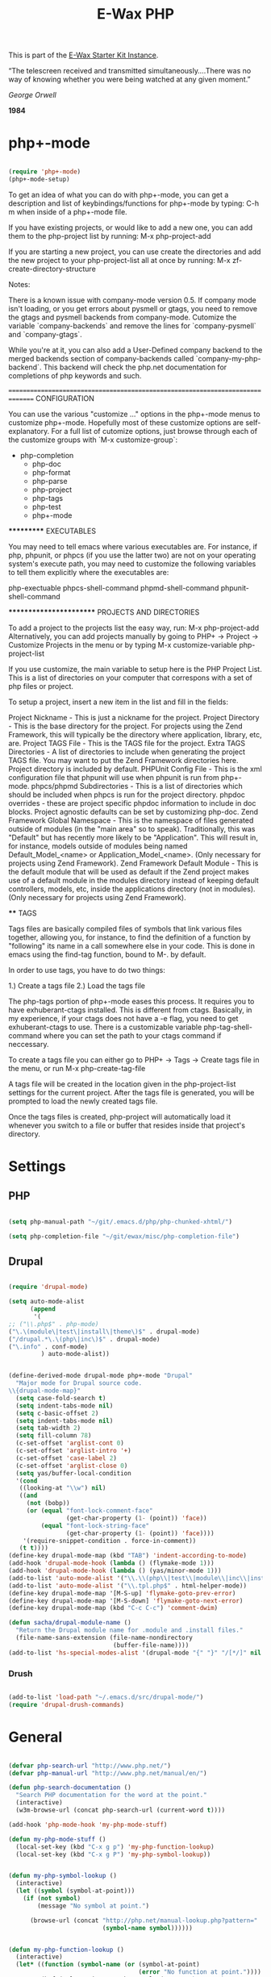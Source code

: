 #+TITLE: E-Wax PHP
#+OPTIONS: toc:nil num:nil ^:nil

This is part of the [[file:dkh-core.org][E-Wax Starter Kit Instance]].


#+begin_quote

“The telescreen received and transmitted simultaneously….There was no
way of knowing whether you were being watched at any given moment.”

/George Orwell/

*1984*

#+end_src 

* php+-mode 

#+begin_src emacs-lisp 

(require 'php+-mode)
(php+-mode-setup)

#+end_src 

To get an idea of what you can do with php+-mode, you can get a description and 
list of keybindings/functions for php+-mode by typing:
    C-h m
when inside of a php+-mode file.

If you have existing projects, or would like to add a new one, you can add them
to the php-project list by running:
    M-x php-project-add

If you are starting a new project, you can use create the directories and add 
the new project to your php-project-list all at once by running:
    M-x zf-create-directory-structure

Notes:

There is a known issue with company-mode version 0.5.  If company mode isn't 
loading, or you get errors about pysmell or gtags, you need to remove the
gtags and pysmell backends from company-mode.  Cutomize the variable
`company-backends` and remove the lines for `company-pysmell` and 
`company-gtags`.

While you're at it, you can also add a User-Defined company backend to the
merged backends section of company-backends called `company-my-php-backend`.
This backend will check the php.net documentation for completions of php
keywords and such.

===============================================================================
CONFIGURATION

You can use the various "customize ..." options in the php+-mode menus to 
customize php+-mode.  Hopefully most of these customize options are 
self-explanatory.  For a full list of cutomize options, just browse through
each of the customize groups with `M-x customize-group`:

 

- php-completion
 - php-doc
 - php-format
 - php-parse
 - php-project
 - php-tags
 - php-test
 - php+-mode

***********
EXECUTABLES

You may need to tell emacs where various executables are.  For instance, if 
php, phpunit, or phpcs (if you use the latter two) are not on your operating 
system's execute path, you may need to customize the following variables to 
tell them explicitly where the executables are:

php-exectuable
phpcs-shell-command
phpmd-shell-command
phpunit-shell-command

************************
PROJECTS AND DIRECTORIES

To add a project to the projects list the easy way, run:
    M-x php-project-add
Alternatively, you can add projects manually by going to 
    PHP+ -> Project -> Customize Projects 
in the menu or by typing
    M-x customize-variable php-project-list

If you use customize, the main variable to setup here is the PHP Project List.
This is a list of directories on your computer that correspons with a set of
php files or project.

To setup a project, insert a new item in the list and fill in the fields:

Project Nickname - This is just a nickname for the project.
Project Directory - This is the base directory for the project.  For projects
    using the Zend Framework, this will typically be the directory where 
    application, library, etc, are.
Project TAGS File - This is the TAGS file for the project.
Extra TAGS Directories - A list of directories to include when generating the 
    project TAGS file.  You may want to put the Zend Framework directories here.
    Project directory is included by default.
PHPUnit Config File - This is the xml configuration file that phpunit will use
    when phpunit is run from php+-mode.
phpcs/phpmd Subdirectories - This is a list of directories which should be
    included when phpcs is run for the project directory.  
phpdoc overrides - these are project specific phpdoc information to include in
    doc blocks.  Project agnostic defaults can be set by customizing php-doc.
Zend Framework Global Namespace - This is the namespace of files generated 
    outside of modules (in the "main area" so to speak).  Traditionally, this 
    was "Default" but has recently more likely to be "Application".  This will 
    result in, for instance, models outside of modules being named 
    Default_Model_<name> or Application_Model_<name>.  (Only necessary for 
    projects using Zend Framework).
Zend Framework Default Module - This is the default module that will be used as
    default if the Zend project makes use of a default module in the modules
    directory instead of keeping default controllers, models, etc, inside the
    applications directory (not in modules).  (Only necessary for projects 
    using Zend Framework).

****
TAGS

Tags files are basically compiled files of symbols that link various files
together, allowing you, for instance, to find the definition of a function by
"following" its name in a call somewhere else in your code.  This is done in 
emacs using the find-tag function, bound to M-. by default.

In order to use tags, you have to do two things:

1.) Create a tags file
2.) Load the tags file

The php-tags portion of php+-mode eases this process.  It requires you to have 
exhuberant-ctags installed.  This is different from ctags.  Basically, in my
experience, if your ctags does not have a -e flag, you need to get 
exhuberant-ctags to use.  There is a customizable variable 
php-tag-shell-command where you can set the path to your ctags command if 
neccessary.

To create a tags file you can either go to
    PHP+ -> Tags -> Create tags file
in the menu, or run
    M-x php-create-tag-file

A tags file will be created in the location given in the php-project-list 
settings for the current project.  After the tags file is generated, you will 
be prompted to load the newly created tags file.

Once the tags files is created, php-project will automatically load it whenever
you switch to a file or buffer that resides inside that project's directory.


* Settings

** PHP

#+begin_src emacs-lisp 

(setq php-manual-path "~/git/.emacs.d/php/php-chunked-xhtml/")

(setq php-completion-file "~/git/ewax/misc/php-completion-file")

#+end_src

** Drupal

#+begin_src emacs-lisp :tangle no

(require 'drupal-mode)

(setq auto-mode-alist
      (append
       '(
;; ("\\.php$" . php-mode)
("\.\(module\|test\|install\|theme\)$" . drupal-mode)
("/drupal.*\.\(php\|inc\)$" . drupal-mode)
("\.info" . conf-mode)
         ) auto-mode-alist))

#+end_src          

#+begin_src emacs-lisp 

(define-derived-mode drupal-mode php+-mode "Drupal"
  "Major mode for Drupal source code.
\\{drupal-mode-map}"
  (setq case-fold-search t) 
  (setq indent-tabs-mode nil)
  (setq c-basic-offset 2)
  (setq indent-tabs-mode nil)
  (setq tab-width 2)
  (setq fill-column 78)
  (c-set-offset 'arglist-cont 0)
  (c-set-offset 'arglist-intro '+)
  (c-set-offset 'case-label 2)
  (c-set-offset 'arglist-close 0)
  (setq yas/buffer-local-condition 
  '(cond
   ((looking-at "\\w") nil)
   ((and
     (not (bobp))
     (or (equal "font-lock-comment-face"
                (get-char-property (1- (point)) 'face))
         (equal "font-lock-string-face"
                (get-char-property (1- (point)) 'face))))
    '(require-snippet-condition . force-in-comment))
   (t t))))
(define-key drupal-mode-map (kbd "TAB") 'indent-according-to-mode)
(add-hook 'drupal-mode-hook (lambda () (flymake-mode 1)))
(add-hook 'drupal-mode-hook (lambda () (yas/minor-mode 1)))
(add-to-list 'auto-mode-alist '("\\.\\(php\\|test\\|module\\|inc\\|install\\|engine\\|profile\\|.theme\\)$" . drupal-mode))
(add-to-list 'auto-mode-alist '("\\.tpl.php$" . html-helper-mode))
(define-key drupal-mode-map '[M-S-up] 'flymake-goto-prev-error)
(define-key drupal-mode-map '[M-S-down] 'flymake-goto-next-error)
(define-key drupal-mode-map (kbd "C-c C-c") 'comment-dwim)

(defun sacha/drupal-module-name ()
  "Return the Drupal module name for .module and .install files."
  (file-name-sans-extension (file-name-nondirectory
                             (buffer-file-name))))
(add-to-list 'hs-special-modes-alist '(drupal-mode "{" "}" "/[*/]" nil hs-c-like-adjust-block-beginning))

#+end_src 

*** Drush

#+begin_src emacs-lisp 

(add-to-list 'load-path "~/.emacs.d/src/drupal-mode/")
(require 'drupal-drush-commands)

#+end_src 

* General

#+begin_src emacs-lisp :tangle no

(defvar php-search-url "http://www.php.net/")
(defvar php-manual-url "http://www.php.net/manual/en/")

(defun php-search-documentation ()
  "Search PHP documentation for the word at the point."
  (interactive)
  (w3m-browse-url (concat php-search-url (current-word t))))

(add-hook 'php-mode-hook 'my-php-mode-stuff)

(defun my-php-mode-stuff ()
  (local-set-key (kbd "C-x g p") 'my-php-function-lookup)
  (local-set-key (kbd "C-x g P") 'my-php-symbol-lookup))


(defun my-php-symbol-lookup ()
  (interactive)
  (let ((symbol (symbol-at-point)))
    (if (not symbol)
        (message "No symbol at point.")

      (browse-url (concat "http://php.net/manual-lookup.php?pattern="
                          (symbol-name symbol))))))


(defun my-php-function-lookup ()
  (interactive)
  (let* ((function (symbol-name (or (symbol-at-point)
                                    (error "No function at point."))))
         (buf (url-retrieve-synchronously (concat "http://php.net/manual-lookup.php?pattern=" function))))
    (with-current-buffer buf
      (goto-char (point-min))
        (let (desc)
          (when (re-search-forward "<div class=\"methodsynopsis dc-description\">\\(\\(.\\|\n\\)*?\\)</div>" nil t)
            (setq desc
              (replace-regexp-in-string
                " +" " "
                (replace-regexp-in-string
                  "\n" ""
                  (replace-regexp-in-string "<.*?>" "" (match-string-no-properties 1)))))

            (when (re-search-forward "<p class=\"para rdfs-comment\">\\(\\(.\\|\n\\)*?\\)</p>" nil t)
              (setq desc
                    (concat desc "\n\n"
                            (replace-regexp-in-string
                             " +" " "
                             (replace-regexp-in-string
                              "\n" ""
                              (replace-regexp-in-string "<.*?>" "" (match-string-no-properties 1))))))))

          (if desc
              (message desc)
            (message "Could not extract function info. Press C-x g P to go the description."))))
    (kill-buffer buf)))

#+end_src 

*Conclusion

#+begin_src emacs-lisp 

(message "0 dkh-php... Done")

#+end_src 
